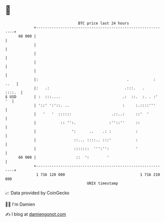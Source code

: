 * 👋

#+begin_example
                                    BTC price last 24 hours                    
                +------------------------------------------------------------+ 
         68 000 |                                                            | 
                |                                                            | 
                |                                                            | 
                |                                                            | 
                |                                                            | 
                |:                                        .           : ..   | 
                |:   .:                                  .:::.   .    ::::.  | 
   $ USD        | :  :::....                            .:  ::.  :. . :'  '  | 
                | '::' ':'::. ..                        :     :.::::'''      | 
                |   '   '  ::::::                  .::..:     ::'  '         | 
                |           :: '':.               :''::''     ::             | 
                |                ':      ..    .: :           :              | 
                |                 ::... ::::.. :::'           :              | 
                |                 :::::::  ''':'':            '              | 
         66 000 |                  ::  ':        '                           | 
                +------------------------------------------------------------+ 
                 1 716 120 000                                  1 716 210 000  
                                        UNIX timestamp                         
#+end_example
📈 Data provided by CoinGecko

🧑‍💻 I'm Damien

✍️ I blog at [[https://www.damiengonot.com][damiengonot.com]]
